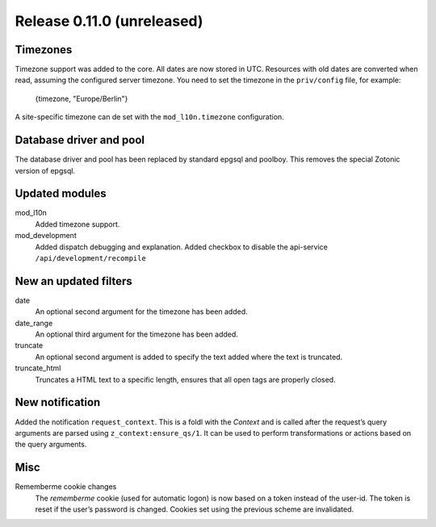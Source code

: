 Release 0.11.0 (unreleased)
===========================

Timezones
---------

Timezone support was added to the core. All dates are now stored in UTC.
Resources with old dates are converted when read, assuming the configured server timezone.
You need to set the timezone in the ``priv/config`` file, for example:

    {timezone, "Europe/Berlin"}

A site-specific timezone can de set with the ``mod_l10n.timezone`` configuration.


Database driver and pool
------------------------

The database driver and pool has been replaced by standard epgsql and poolboy.
This removes the special Zotonic version of epgsql.

Updated modules
---------------

mod_l10n
  Added timezone support.

mod_development
  Added dispatch debugging and explanation.
  Added checkbox to disable the api-service ``/api/development/recompile``


New an updated filters
----------------------

date
    An optional second argument for the timezone has been added.

date_range
    An optional third argument for the timezone has been added.

truncate
	An optional second argument is added to specify the text added where
	the text is truncated.

truncate_html
	Truncates a HTML text to a specific length, ensures that all open
	tags are properly closed.


New notification
----------------

Added the notification ``request_context``. This is a foldl with the `Context` and is 
called after the request’s query arguments are parsed using ``z_context:ensure_qs/1``.
It can be used to perform transformations or actions based on the query arguments.


Misc
----

Rememberme cookie changes
    The *rememberme* cookie (used for automatic logon) is now based on a token instead of
    the user-id. The token is reset if the user’s password is changed.
    Cookies set using the previous scheme are invalidated.
